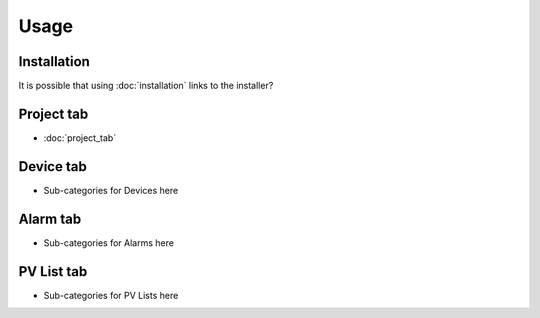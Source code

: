 Usage
=====

Installation
------------

It is possible that using :doc:`installation` links to the installer?


Project tab
-----------

* :doc:`project_tab`

Device tab
----------

* Sub-categories for Devices here

Alarm tab
---------

* Sub-categories for Alarms here

PV List tab
-----------

* Sub-categories for PV Lists here

